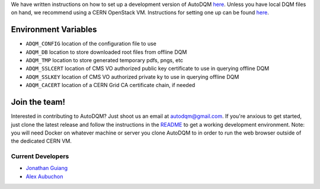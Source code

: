 
We have written instructions on how to set up a development version of AutoDQM `here <https://github.com/jkguiang/AutoDQM/wiki/Running-the-Web-GUI>`_. Unless you have local DQM files on hand, we recommend using a CERN OpenStack VM. Instructions for setting one up can be found `here <https://github.com/jkguiang/AutoDQM/wiki/Creating-a-CERN-OpenStack-VM>`_.

Environment Variables
---------------------


* ``ADQM_CONFIG`` location of the configuration file to use
* ``ADQM_DB`` location to store downloaded root files from offline DQM
* ``ADQM_TMP`` location to store generated temporary pdfs, pngs, etc
* ``ADQM_SSLCERT`` location of CMS VO authorized public key certificate to use in querying offline DQM
* ``ADQM_SSLKEY`` location of CMS VO authorized private ky to use in querying offline DQM
* ``ADQM_CACERT`` location of a CERN Grid CA certificate chain, if needed

Join the team!
--------------

Interested in contributing to AutoDQM? Just shoot us an email at autodqm@gmail.com. If you're anxious to get started, just clone the latest release and follow the instructions in the `README <https://github.com/jkguiang/AutoDQM/blob/release-v2.0.0/README.md>`_ to get a working development environment. Note: you will need Docker on whatever machine or server you clone AutoDQM to in order to run the web browser outside of the dedicated CERN VM.

Current Developers
^^^^^^^^^^^^^^^^^^


* `Jonathan Guiang <https://github.com/jkguiang>`_
* `Alex Aubuchon <https://github.com/A-lxe>`_
